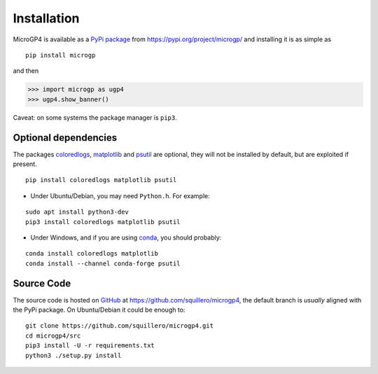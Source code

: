 """"""""""""
Installation
""""""""""""

MicroGP4 is available as a `PyPi package <https://en.wikipedia.org/wiki/Python_Package_Index>`_ from https://pypi.org/project/microgp/ and installing it is as simple as

::

    pip install microgp

and then

.. code-block:: python

    >>> import microgp as ugp4
    >>> ugp4.show_banner()

Caveat: on some systems the package manager is ``pip3``.

Optional dependencies
=====================

The packages `coloredlogs <https://pypi.org/project/coloredlogs/>`_, `matplotlib <https://pypi.org/project/matplotlib/>`_ and `psutil <https://pypi.org/project/psutil/>`_ are optional, they will not be installed by default, but are exploited if present.

::

    pip install coloredlogs matplotlib psutil

- Under Ubuntu/Debian, you may need ``Python.h``. For example:

::

    sudo apt install python3-dev
    pip3 install coloredlogs matplotlib psutil

- Under Windows, and if you are using `conda <https://docs.conda.io/projects/conda/>`_, you should probably:

::

    conda install coloredlogs matplotlib
    conda install --channel conda-forge psutil

Source Code
===========

The source code is hosted on `GitHub <https://en.wikipedia.org/wiki/GitHub>`_ at https://github.com/squillero/microgp4, the default branch is *usually* aligned with the PyPi package. On Ubuntu/Debian it could be enough to:

::

    git clone https://github.com/squillero/microgp4.git
    cd microgp4/src
    pip3 install -U -r requirements.txt
    python3 ./setup.py install

